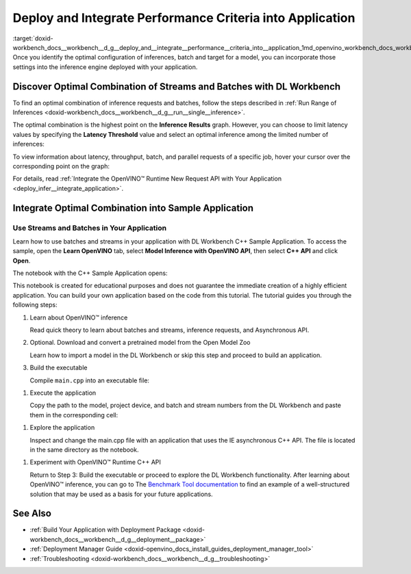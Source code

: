 .. index:: pair: page; Deploy and Integrate Performance Criteria into Application
.. _doxid-workbench_docs__workbench__d_g__deploy_and__integrate__performance__criteria_into__application:


Deploy and Integrate Performance Criteria into Application
==========================================================

:target:`doxid-workbench_docs__workbench__d_g__deploy_and__integrate__performance__criteria_into__application_1md_openvino_workbench_docs_workbench_dg_deploy_and_integrate_performance_criteria_into_application` Once you identify the optimal configuration of inferences, batch and target for a model, you can incorporate those settings into the inference engine deployed with your application.

.. raw:: html

    <iframe  allowfullscreen mozallowfullscreen msallowfullscreen oallowfullscreen webkitallowfullscreen width="560" height="315" src="https://www.youtube.com/embed/-i8gdbukpU4" frameborder="0" allow="accelerometer; autoplay; encrypted-media; gyroscope; picture-in-picture" allowfullscreen></iframe>

.. _discover:

Discover Optimal Combination of Streams and Batches with DL Workbench
~~~~~~~~~~~~~~~~~~~~~~~~~~~~~~~~~~~~~~~~~~~~~~~~~~~~~~~~~~~~~~~~~~~~~

To find an optimal combination of inference requests and batches, follow the steps described in :ref:`Run Range of Inferences <doxid-workbench_docs__workbench__d_g__run__single__inference>`.

The optimal combination is the highest point on the **Inference Results** graph. However, you can choose to limit latency values by specifying the **Latency Threshold** value and select an optimal inference among the limited number of inferences:

.. image:: deployment_package_01.png

To view information about latency, throughput, batch, and parallel requests of a specific job, hover your cursor over the corresponding point on the graph:

.. image:: deployment_package_02.png

For details, read :ref:`Integrate the OpenVINO™ Runtime New Request API with Your Application <deploy_infer__integrate_application>`.

Integrate Optimal Combination into Sample Application
~~~~~~~~~~~~~~~~~~~~~~~~~~~~~~~~~~~~~~~~~~~~~~~~~~~~~

Use Streams and Batches in Your Application
-------------------------------------------

Learn how to use batches and streams in your application with DL Workbench C++ Sample Application. To access the sample, open the **Learn OpenVINO** tab, select **Model Inference with OpenVINO API**, then select **C++ API** and click **Open**.

.. image:: csample.png

The notebook with the C++ Sample Application opens:

.. image:: sample_jupyter.png

This notebook is created for educational purposes and does not guarantee the immediate creation of a highly efficient application. You can build your own application based on the code from this tutorial. The tutorial guides you through the following steps:

#. Learn about OpenVINO™ inference
   
   Read quick theory to learn about batches and streams, inference requests, and Asynchronous API.

#. Optional. Download and convert a pretrained model from the Open Model Zoo
   
   Learn how to import a model in the DL Workbench or skip this step and proceed to build an application.

#. Build the executable
   
   Compile ``main.cpp`` into an executable file:

.. image:: maincpp.png

#. Execute the application
   
   Copy the path to the model, project device, and batch and stream numbers from the DL Workbench and paste them in the corresponding cell:

.. image:: execute_app.png

#. Explore the application
   
   Inspect and change the main.cpp file with an application that uses the IE asynchronous C++ API. The file is located in the same directory as the notebook.

.. image:: main_file.png

#. Experiment with OpenVINO™ Runtime C++ API
   
   Return to Step 3: Build the executable or proceed to explore the DL Workbench functionality. After learning about OpenVINO™ inference, you can go to The `Benchmark Tool documentation <https://docs.openvino.ai/latest/openvino_inference_engine_samples_benchmark_app_README.html>`__ to find an example of a well-structured solution that may be used as a basis for your future applications.

See Also
~~~~~~~~

* :ref:`Build Your Application with Deployment Package <doxid-workbench_docs__workbench__d_g__deployment__package>`

* :ref:`Deployment Manager Guide <doxid-openvino_docs_install_guides_deployment_manager_tool>`

* :ref:`Troubleshooting <doxid-workbench_docs__workbench__d_g__troubleshooting>`

